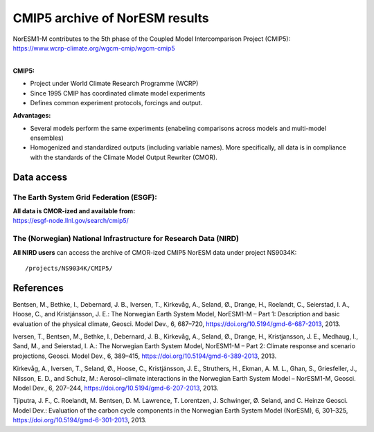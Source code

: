 .. _cmip5_data:

CMIP5 archive of NorESM results
================

| NorESM1-M contributes to the 5th phase of the Coupled Model Intercomparison Project (CMIP5):   
| https://www.wcrp-climate.org/wgcm-cmip/wgcm-cmip5   
| 

**CMIP5:** 

- Project under World Climate Research Programme (WCRP)
- Since 1995 CMIP has coordinated climate model experiments
- Defines common experiment protocols, forcings and output.

**Advantages:**

- Several models perform the same experiments (enabeling comparisons across models and multi-model ensembles)
- Homogenized and standardized outputs (including variable names). More specifically, all data is in compliance with the standards of the Climate Model Output Rewriter (CMOR).


Data access
^^^^^^^

The Earth System Grid Federation (ESGF):
++++++++++++++++

| **All data is CMOR-ized and available from:**
| https://esgf-node.llnl.gov/search/cmip5/

The (Norwegian) National Infrastructure for Research Data (NIRD)
+++++++++++++++

**All NIRD users** can access the archive of CMOR-ized CMIP5 NorESM data under project NS9034K::

  /projects/NS9034K/CMIP5/


References
^^^^^
Bentsen, M., Bethke, I., Debernard, J. B., Iversen, T., Kirkevåg, A., Seland, Ø., Drange, H., Roelandt, C., Seierstad, I. A., Hoose, C., and Kristjánsson, J. E.: The Norwegian Earth System Model, NorESM1-M – Part 1: Description and basic evaluation of the physical climate, Geosci. Model Dev., 6, 687–720, https://doi.org/10.5194/gmd-6-687-2013, 2013.

Iversen, T., Bentsen, M., Bethke, I., Debernard, J. B., Kirkevåg, A., Seland, Ø., Drange, H., Kristjansson, J. E., Medhaug,
I., Sand, M., and Seierstad, I. A.: The Norwegian Earth System Model, NorESM1-M – Part 2: Climate response and scenario projections, Geosci. Model Dev., 6, 389–415, https://doi.org/10.5194/gmd-6-389-2013, 2013.

Kirkevåg, A., Iversen, T., Seland, Ø., Hoose, C., Kristjánsson, J. E., Struthers, H., Ekman, A. M. L., Ghan, S., Griesfeller,
J., Nilsson, E. D., and Schulz, M.: Aerosol–climate interactions in the Norwegian Earth System Model – NorESM1-M, Geosci. Model Dev., 6, 207–244, https://doi.org/10.5194/gmd-6-207-2013, 2013.

Tjiputra, J. F., C. Roelandt, M. Bentsen, D. M. Lawrence, T. Lorentzen, J. Schwinger, Ø. Seland, and C. Heinze
Geosci. Model Dev.: Evaluation of the carbon cycle components in the Norwegian Earth System Model (NorESM), 6, 301–325, https://doi.org/10.5194/gmd-6-301-2013, 2013.
